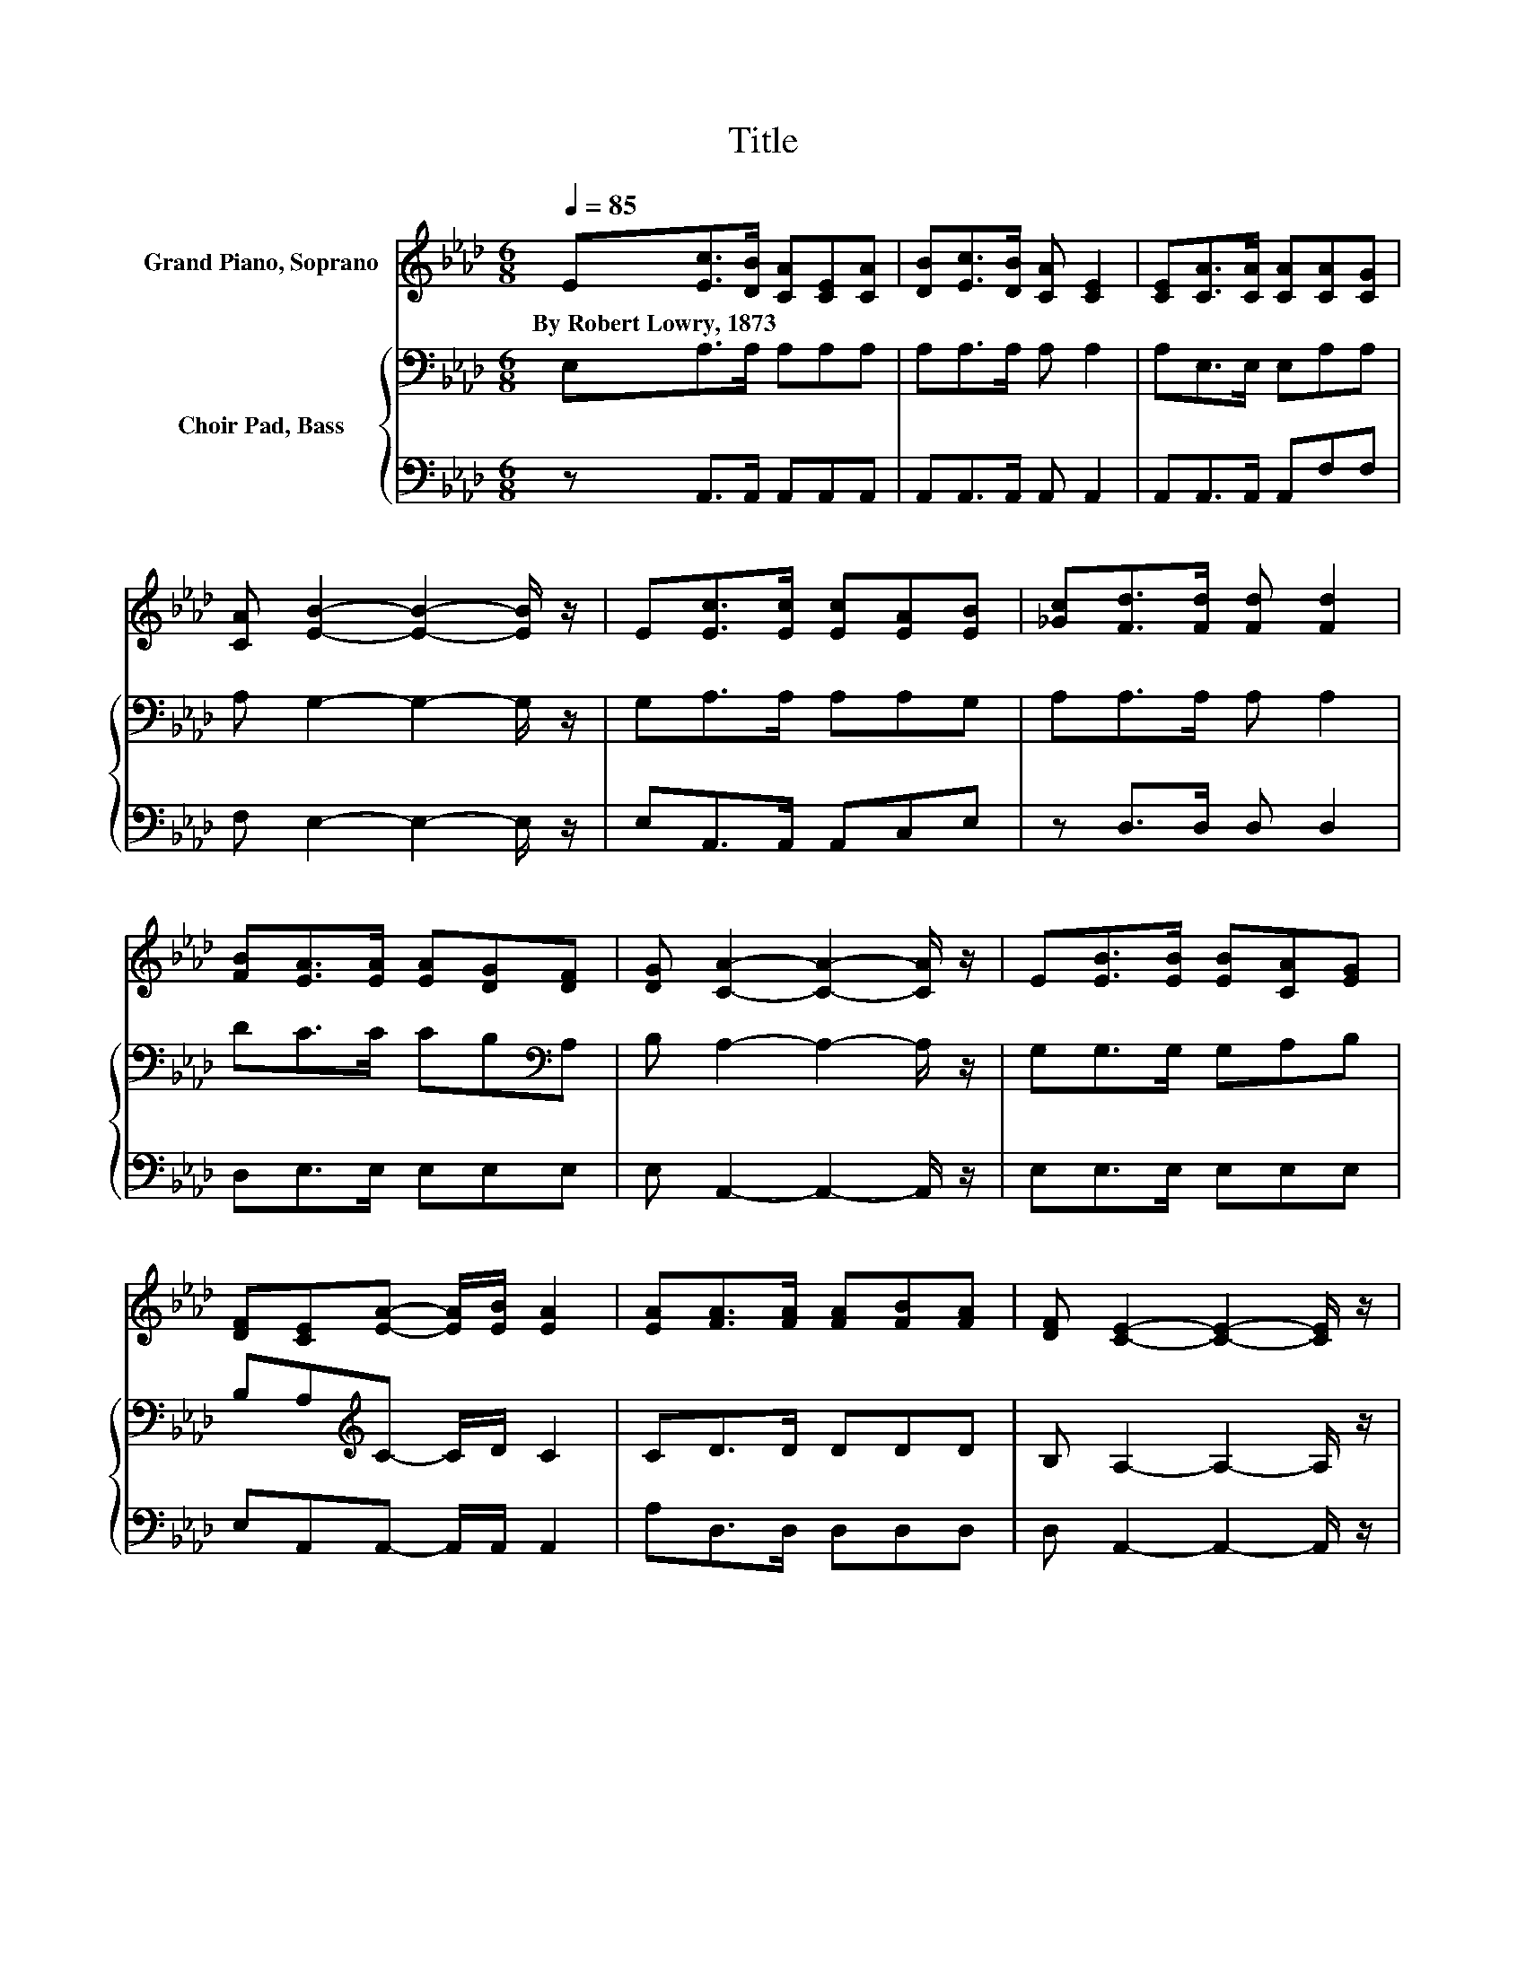 X:1
T:Title
%%score 1 { 2 | 3 }
L:1/8
Q:1/4=85
M:6/8
K:Ab
V:1 treble nm="Grand Piano, Soprano"
V:2 bass nm="Choir Pad, Bass"
V:3 bass 
V:1
 E[Ec]>[DB] [CA][CE][CA] | [DB][Ec]>[DB] [CA] [CE]2 | [CE][CA]>[CA] [CA][CA][CG] | %3
w: By~Robert~Lowry,~1873 * * * * *|||
 [CA] [EB]2- [EB]2- [EB]/ z/ | E[Ec]>[Ec] [Ec][EA][EB] | [_Gc][Fd]>[Fd] [Fd] [Fd]2 | %6
w: |||
 [FB][EA]>[EA] [EA][DG][DF] | [DG] [CA]2- [CA]2- [CA]/ z/ | E[EB]>[EB] [EB][CA][EG] | %9
w: |||
 [DF][CE][EA]- [EA]/[EB]/ [EA]2 | [EA][FA]>[FA] [FA][FB][FA] | [DF] [CE]2- [CE]2- [CE]/ z/ | %12
w: |||
 E[Ec]>[Ec] [Ec][EA][EB] | [_Gc][Fd]>[Fd] [Fd] [Fd]2 | [FB][EA]>[EA] [EA][DG][DF] | %15
w: |||
 [DG] [CA]2- [CA]3- | [CA]3 z3 |] %17
w: ||
V:2
 E,A,>A, A,A,A, | A,A,>A, A, A,2 | A,E,>E, E,A,A, | A, G,2- G,2- G,/ z/ | G,A,>A, A,A,G, | %5
 A,A,>A, A, A,2 | DC>C CB,[K:bass]A, | B, A,2- A,2- A,/ z/ | G,G,>G, G,A,B, | %9
 B,A,[K:treble]C- C/D/ C2 | CD>D DDD | B, A,2- A,2- A,/ z/ | G,A,>A, A,A,G, | A,A,>A, A, A,2 | %14
 DC>C CB,[K:bass]A, | B, A,2- A,3- | A,3 z3 |] %17
V:3
 z A,,>A,, A,,A,,A,, | A,,A,,>A,, A,, A,,2 | A,,A,,>A,, A,,F,F, | F, E,2- E,2- E,/ z/ | %4
 E,A,,>A,, A,,C,E, | z D,>D, D, D,2 | D,E,>E, E,E,E, | E, A,,2- A,,2- A,,/ z/ | E,E,>E, E,E,E, | %9
 E,A,,A,,- A,,/A,,/ A,,2 | A,D,>D, D,D,D, | D, A,,2- A,,2- A,,/ z/ | E,A,,>A,, A,,C,E, | %13
 z D,>D, D, D,2 | D,E,>E, E,E,E, | E, A,,2- A,,3- | A,,3 z3 |] %17

